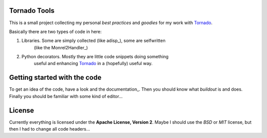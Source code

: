 .. _Tornado: http://www.tornadoweb.org

Tornado Tools
=============

This is a small project collecting my personal *best practices* and *goodies*
for my work with Tornado_.

Basically there are two types of code in here:

1. Libraries. Some are simply collected (like adisp_), some are selfwritten
    (like the Monrel2Handler_)
2. Python decorators. Mostly they are little code snippets doing something
    useful and enhancing Tornado_ in a (hopefully) useful way.


Getting started with the code
=============================

To get an idea of the code, have a look and the documentation_. Then you should
know what *buildout* is and does. Finally you should be familiar with some kind
of editor...


License
=======

Currently everything is licensed under the **Apache License, Version 2**. Maybe
I should use the *BSD* or *MIT* license, but then I had to change all code
headers...
